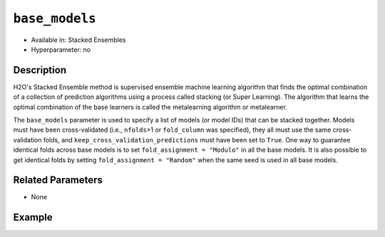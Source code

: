 ``base_models``
----------------

- Available in: Stacked Ensembles
- Hyperparameter: no

Description
~~~~~~~~~~~

H2O's Stacked Ensemble method is supervised ensemble machine learning algorithm that finds the optimal combination of a collection of prediction algorithms using a process called stacking (or Super Learning). The algorithm that learns the optimal combination of the base learners is called the metalearning algorithm or metalearner. 

The ``base_models`` parameter is used to specify a list of models (or model IDs) that can be stacked together. Models must have been cross-validated (i.e., ``nfolds``>1 or ``fold_column`` was specified), they all must use the same cross-validation folds, and ``keep_cross_validation_predictions`` must have been set to ``True``. One way to guarantee identical folds across base models is to set ``fold_assignment = "Modulo"`` in all the base models. It is also possible to get identical folds by setting ``fold_assignment = "Random"`` when the same seed is used in all base models.

Related Parameters
~~~~~~~~~~~~~~~~~~

- None

Example
~~~~~~~

.. example-code::
   .. code-block:: r

    library(h2o)
    h2o.init()

    # import the higgs_train_5k train and test datasets
    train <- h2o.importFile("https://s3.amazonaws.com/h2o-public-test-data/smalldata/testng/higgs_train_5k.csv")
    test <- h2o.importFile("https://s3.amazonaws.com/h2o-public-test-data/smalldata/testng/higgs_test_5k.csv")

    # Identify predictors and response
    y <- "response"
    x <- setdiff(names(train), y)

    # Convert the response column in train and test datasets to a factor    
    train[,y] <- as.factor(train[,y])
    test[,y] <- as.factor(test[,y])


    # Set number of folds for base learners   
    nfolds <- 3  

    # Train & Cross-validate a GBM model
    my_gbm <- h2o.gbm(x = x,
                      y = y,
                      training_frame = train,
                      distribution = "bernoulli",
                      ntrees = 10,
                      nfolds = nfolds,
                      keep_cross_validation_predictions = TRUE,
                      seed = 1)

    # Train & Cross-validate an RF model
    my_rf <- h2o.randomForest(x = x,
                              y = y,
                              training_frame = train,
                              ntrees = 10,
                              nfolds = nfolds,
                              keep_cross_validation_predictions = TRUE,
                              seed = 1)


    # Next we can train a few different ensembles using different metalearners

    # Train a stacked ensemble using the default metalearner algorithm
    stack <- h2o.stackedEnsemble(x = x,
                                 y = y,
                                 training_frame = train,
                                 base_models = list(my_gbm, my_rf))
    h2o.auc(h2o.performance(stack, test))
    # 0.7570171

    # Train a stacked ensemble using GBM as the metalearner algorithm
    # The metalearner will use GBM default values
    stack_gbm <- h2o.stackedEnsemble(x = x,
                                     y = y,
                                     training_frame = train,
                                     base_models = list(my_gbm, my_rf),
                                     metalearner_algorithm = "gbm")
    h2o.auc(h2o.performance(stack_gbm, test))
    # 0.7511055                                 

    # Train a stacked ensemble using RF as the metalearner algorithm
    # The metelearner will use RF default values
    stack_rf <- h2o.stackedEnsemble(x = x,
                                    y = y,
                                    training_frame = train,
                                    base_models = list(my_gbm, my_rf),
                                    metalearner_algorithm = "drf")
    h2o.auc(h2o.performance(stack_rf, test))
    # 0.7232461

    # Train a stacked ensemble using Deep Learning as the metalearner algorithm
    # The metelearner will use RF default values
    stack_dl <- h2o.stackedEnsemble(x = x,
                                    y = y,
                                    training_frame = train,
                                    base_models = list(my_gbm, my_rf),
                                    metalearner_algorithm = "deeplearning")
    h2o.auc(h2o.performance(stack_dl, test))
    # 0.7571556                          


   .. code-block:: python

    import h2o
    from h2o.estimators.random_forest import H2ORandomForestEstimator
    from h2o.estimators.gbm import H2OGradientBoostingEstimator
    from h2o.estimators.stackedensemble import H2OStackedEnsembleEstimator
    h2o.init()

    # import the higgs_train_5k train and test datasets
    train = h2o.import_file("https://s3.amazonaws.com/h2o-public-test-data/smalldata/testng/higgs_train_5k.csv")
    test = h2o.import_file("https://s3.amazonaws.com/h2o-public-test-data/smalldata/testng/higgs_test_5k.csv")

    # Identify predictors and response
    x = train.columns
    y = "response"
    x.remove(y)

    # Convert the response column in train and test datasets to a factor
    train[y] = train[y].asfactor()
    test[y] = test[y].asfactor()


    # Set number of folds for base learners
    nfolds = 3

    # Train and cross-validate a GBM model
    my_gbm = H2OGradientBoostingEstimator(distribution="bernoulli",
                                          ntrees=10,
                                          nfolds=nfolds,
                                          fold_assignment="Modulo",
                                          keep_cross_validation_predictions=True,
                                          seed=1)
    my_gbm.train(x=x, y=y, training_frame=train)

    # Train and cross-validate an RF model
    my_rf = H2ORandomForestEstimator(ntrees=50,
                                     nfolds=nfolds,
                                     fold_assignment="Modulo",
                                     keep_cross_validation_predictions=True,
                                     seed=1)
    my_rf.train(x=x, y=y, training_frame=train)


    # Next we can train a few different ensembles using different metalearners

    # Train a stacked ensemble using the default metalearner algorithm
    stack = H2OStackedEnsembleEstimator(base_models=[my_gbm, my_rf])
    stack.train(x=x, y=y, training_frame=train)
    stack.model_performance(test).auc()
    # 0.7522591310013634

    # Train a stacked ensemble with a GBM metalearner algorithm
    # The metelearner will use GBM default values
    stack_gbm = H2OStackedEnsembleEstimator(base_models=[my_gbm, my_rf], 
                                            metalearner_algorithm="gbm")
    stack_gbm.train(x=x, y=y, training_frame=train)
    stack_gbm.model_performance(test).auc()
    # 0.7522591310013634

    # Train a stacked ensemble with a RF metalearner algorithm
    # The metelearner will use RF default values
    stack_rf = H2OStackedEnsembleEstimator(base_models=[my_gbm, my_rf], 
                                           metalearner_algorithm="drf")
    stack_rf.train(x=x, y=y, training_frame=train)
    stack_rf.model_performance(test).auc()
    # 0.7016302070136065

    # Train a stacked ensemble with a Deep Learning metalearner algorithm
    # The metelearner will use Deep Learning default values
    stack_dl = H2OStackedEnsembleEstimator(base_models=[my_gbm, my_rf], 
                                           metalearner_algorithm="deeplearning")
    stack_dl.train(x=x, y=y, training_frame=train)
    stack_dl.model_performance(test).auc()
    # 0.7634122856763638
